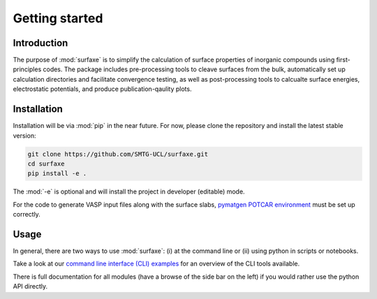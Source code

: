 
Getting started 
===============

============
Introduction
============

The purpose of :mod:`surfaxe` is to simplify the calculation 
of surface properties of inorganic compounds using first-principles codes. 
The package includes pre-processing tools to cleave surfaces from the bulk, automatically 
set up calculation directories and facilitate convergence testing, as well as
post-processing tools to calcualte surface energies, electrostatic potentials, and produce
publication-qaulity plots. 

============
Installation
============

Installation will be via :mod:`pip` in the near future. For now, please clone the repository 
and install the latest stable version:

.. code:: bash

    git clone https://github.com/SMTG-UCL/surfaxe.git
    cd surfaxe
    pip install -e .

The :mod:`-e` is optional and will install the project in developer (editable) mode.

For the code to generate VASP input files along with the surface slabs, 
`pymatgen POTCAR environment <https://pymatgen.org/installation.html#potcar-setup>`_
must be set up correctly. 

=====
Usage
=====

In general, there are two ways to use :mod:`surfaxe`: 
(i) at the command line or (ii) using python in scripts or notebooks. 

Take a look at our `command line interface (CLI) examples <command_line_examples.html>`_ for an overview
of the CLI tools available. 

There is full documentation for all modules (have a browse of the side bar on the left)  
if you would rather use the python API directly. 
